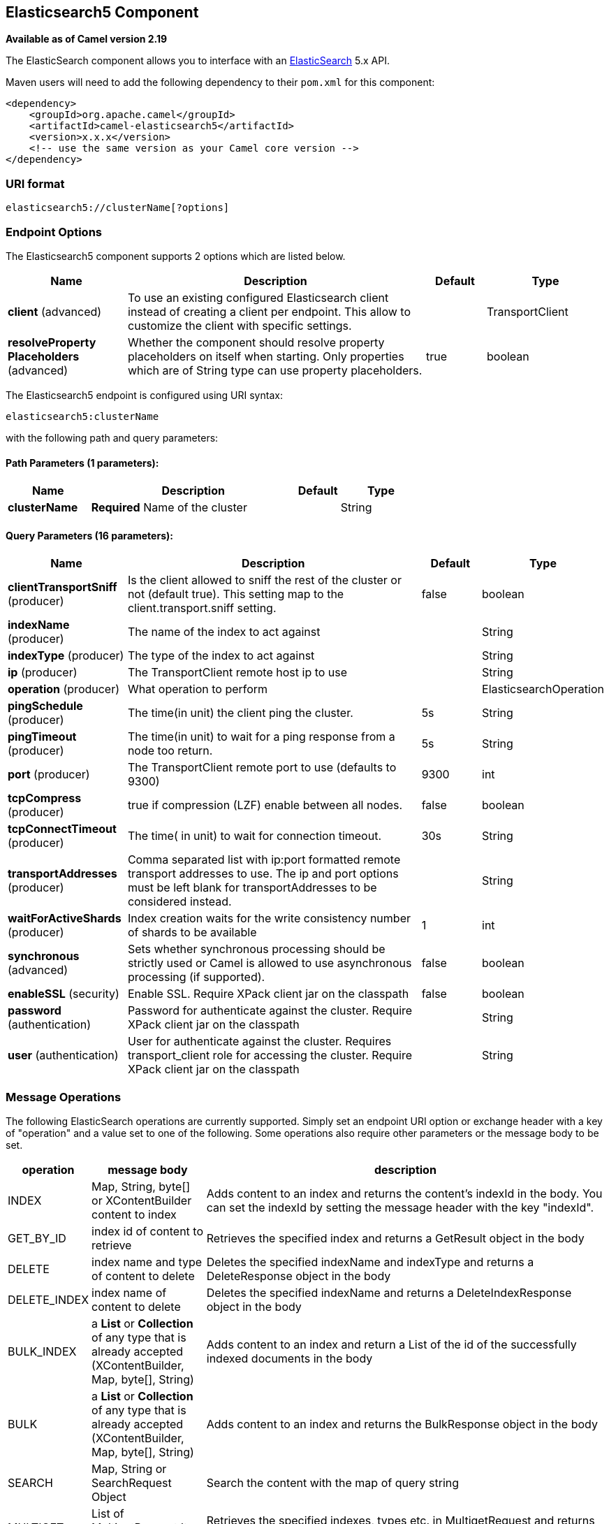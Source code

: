 ## Elasticsearch5 Component

*Available as of Camel version 2.19*

The ElasticSearch component allows you to interface with an
https://www.elastic.co/products/elasticsearch[ElasticSearch] 5.x API.

Maven users will need to add the following dependency to their `pom.xml`
for this component:

[source,xml]
------------------------------------------------------------
<dependency>
    <groupId>org.apache.camel</groupId>
    <artifactId>camel-elasticsearch5</artifactId>
    <version>x.x.x</version>
    <!-- use the same version as your Camel core version -->
</dependency>
------------------------------------------------------------

### URI format

[source,java]
-------------------------------------
elasticsearch5://clusterName[?options]
-------------------------------------


### Endpoint Options



// component options: START
The Elasticsearch5 component supports 2 options which are listed below.



[width="100%",cols="2,5,^1,2",options="header"]
|=======================================================================
| Name | Description | Default | Type
| **client** (advanced) | To use an existing configured Elasticsearch client instead of creating a client per endpoint. This allow to customize the client with specific settings. |  | TransportClient
| **resolveProperty Placeholders** (advanced) | Whether the component should resolve property placeholders on itself when starting. Only properties which are of String type can use property placeholders. | true | boolean
|=======================================================================
// component options: END





// endpoint options: START
The Elasticsearch5 endpoint is configured using URI syntax:

    elasticsearch5:clusterName

with the following path and query parameters:

#### Path Parameters (1 parameters):

[width="100%",cols="2,5,^1,2",options="header"]
|=======================================================================
| Name | Description | Default | Type
| **clusterName** | *Required* Name of the cluster |  | String
|=======================================================================

#### Query Parameters (16 parameters):

[width="100%",cols="2,5,^1,2",options="header"]
|=======================================================================
| Name | Description | Default | Type
| **clientTransportSniff** (producer) | Is the client allowed to sniff the rest of the cluster or not (default true). This setting map to the client.transport.sniff setting. | false | boolean
| **indexName** (producer) | The name of the index to act against |  | String
| **indexType** (producer) | The type of the index to act against |  | String
| **ip** (producer) | The TransportClient remote host ip to use |  | String
| **operation** (producer) | What operation to perform |  | ElasticsearchOperation
| **pingSchedule** (producer) | The time(in unit) the client ping the cluster. | 5s | String
| **pingTimeout** (producer) | The time(in unit) to wait for a ping response from a node too return. | 5s | String
| **port** (producer) | The TransportClient remote port to use (defaults to 9300) | 9300 | int
| **tcpCompress** (producer) | true if compression (LZF) enable between all nodes. | false | boolean
| **tcpConnectTimeout** (producer) | The time( in unit) to wait for connection timeout. | 30s | String
| **transportAddresses** (producer) | Comma separated list with ip:port formatted remote transport addresses to use. The ip and port options must be left blank for transportAddresses to be considered instead. |  | String
| **waitForActiveShards** (producer) | Index creation waits for the write consistency number of shards to be available | 1 | int
| **synchronous** (advanced) | Sets whether synchronous processing should be strictly used or Camel is allowed to use asynchronous processing (if supported). | false | boolean
| **enableSSL** (security) | Enable SSL. Require XPack client jar on the classpath | false | boolean
| **password** (authentication) | Password for authenticate against the cluster. Require XPack client jar on the classpath |  | String
| **user** (authentication) | User for authenticate against the cluster. Requires transport_client role for accessing the cluster. Require XPack client jar on the classpath |  | String
|=======================================================================
// endpoint options: END


### Message Operations

The following ElasticSearch operations are currently supported. Simply
set an endpoint URI option or exchange header with a key of "operation"
and a value set to one of the following. Some operations also require
other parameters or the message body to be set.

[width="100%",cols="10%,10%,80%",options="header",]
|=======================================================================
|operation |message body |description

|INDEX |Map, String, byte[] or XContentBuilder content to index |Adds content to an index and returns the content's indexId in the body.
You can set the indexId by setting the message header with
the key "indexId".

|GET_BY_ID |index id of content to retrieve |Retrieves the specified index and returns a GetResult object in the body

|DELETE |index name and type of content to delete |Deletes the specified indexName and indexType and returns a DeleteResponse object in the
body

|DELETE_INDEX |index name of content to delete |Deletes the specified indexName and returns a DeleteIndexResponse object in the
body

|BULK_INDEX | a *List* or *Collection* of any type that is already accepted
(XContentBuilder, Map, byte[], String) |Adds content to an index and return a List of the id of the
successfully indexed documents in the body

|BULK |a *List* or *Collection* of any type that is already accepted
(XContentBuilder, Map, byte[], String) |Adds content to an index and returns the BulkResponse
object in the body

|SEARCH |Map, String or SearchRequest Object |Search the content with the map of query string

|MULTIGET |List of MultigetRequest.Item object |Retrieves the specified indexes, types etc. in
MultigetRequest and returns a MultigetResponse object in the body

|MULTISEARCH |List of SearchRequest object |Search for parameters specified in MultiSearchRequest and
returns a MultiSearchResponse object in the body

|EXISTS |Index name as header |Checks the index exists or not and returns a Boolean flag in the body

|UPDATE |Map, String, byte[] or XContentBuilder content to update |Updates content to an index and returns the content's
indexId in the body.
|=======================================================================

### Index Example

Below is a simple INDEX example

[source,java]
-------------------------------------------------------------------------------
from("direct:index")
.to("elasticsearch5://elasticsearch?operation=INDEX&indexName=twitter&indexType=tweet");
-------------------------------------------------------------------------------

[source,xml]
---------------------------------------------------------------------------------------
<route>
    <from uri="direct:index" />
    <to uri="elasticsearch5://elasticsearch?operation=INDEX&indexName=twitter&indexType=tweet"/>
</route>
---------------------------------------------------------------------------------------

A client would simply need to pass a body message containing a Map to
the route. The result body contains the indexId created.

[source,java]
-------------------------------------------------------------------------
Map<String, String> map = new HashMap<String, String>();
map.put("content", "test");
String indexId = template.requestBody("direct:index", map, String.class);
-------------------------------------------------------------------------

### For more information, see these resources

http://www.elastic.co[Elastic Main Site]

https://www.elastic.co/guide/en/elasticsearch/client/java-api/current/java-api.html[ElasticSearch Java API]

### See Also

* link:configuring-camel.html[Configuring Camel]
* link:component.html[Component]
* link:endpoint.html[Endpoint]
* link:getting-started.html[Getting Started]
